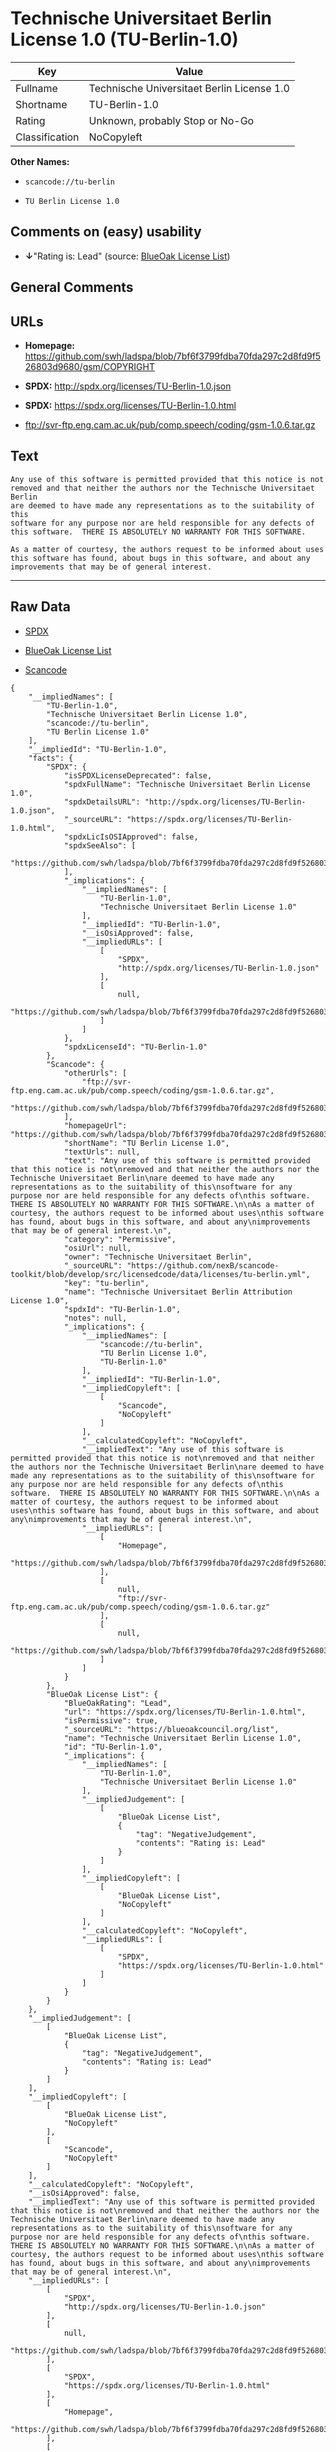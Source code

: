 * Technische Universitaet Berlin License 1.0 (TU-Berlin-1.0)

| Key              | Value                                        |
|------------------+----------------------------------------------|
| Fullname         | Technische Universitaet Berlin License 1.0   |
| Shortname        | TU-Berlin-1.0                                |
| Rating           | Unknown, probably Stop or No-Go              |
| Classification   | NoCopyleft                                   |

*Other Names:*

- =scancode://tu-berlin=

- =TU Berlin License 1.0=

** Comments on (easy) usability

- *↓*"Rating is: Lead" (source:
  [[https://blueoakcouncil.org/list][BlueOak License List]])

** General Comments

** URLs

- *Homepage:*
  https://github.com/swh/ladspa/blob/7bf6f3799fdba70fda297c2d8fd9f526803d9680/gsm/COPYRIGHT

- *SPDX:* http://spdx.org/licenses/TU-Berlin-1.0.json

- *SPDX:* https://spdx.org/licenses/TU-Berlin-1.0.html

- ftp://svr-ftp.eng.cam.ac.uk/pub/comp.speech/coding/gsm-1.0.6.tar.gz

** Text

#+BEGIN_EXAMPLE
  Any use of this software is permitted provided that this notice is not
  removed and that neither the authors nor the Technische Universitaet Berlin
  are deemed to have made any representations as to the suitability of this
  software for any purpose nor are held responsible for any defects of
  this software.  THERE IS ABSOLUTELY NO WARRANTY FOR THIS SOFTWARE.

  As a matter of courtesy, the authors request to be informed about uses
  this software has found, about bugs in this software, and about any
  improvements that may be of general interest.
#+END_EXAMPLE

--------------

** Raw Data

- [[https://spdx.org/licenses/TU-Berlin-1.0.html][SPDX]]

- [[https://blueoakcouncil.org/list][BlueOak License List]]

- [[https://github.com/nexB/scancode-toolkit/blob/develop/src/licensedcode/data/licenses/tu-berlin.yml][Scancode]]

#+BEGIN_EXAMPLE
  {
      "__impliedNames": [
          "TU-Berlin-1.0",
          "Technische Universitaet Berlin License 1.0",
          "scancode://tu-berlin",
          "TU Berlin License 1.0"
      ],
      "__impliedId": "TU-Berlin-1.0",
      "facts": {
          "SPDX": {
              "isSPDXLicenseDeprecated": false,
              "spdxFullName": "Technische Universitaet Berlin License 1.0",
              "spdxDetailsURL": "http://spdx.org/licenses/TU-Berlin-1.0.json",
              "_sourceURL": "https://spdx.org/licenses/TU-Berlin-1.0.html",
              "spdxLicIsOSIApproved": false,
              "spdxSeeAlso": [
                  "https://github.com/swh/ladspa/blob/7bf6f3799fdba70fda297c2d8fd9f526803d9680/gsm/COPYRIGHT"
              ],
              "_implications": {
                  "__impliedNames": [
                      "TU-Berlin-1.0",
                      "Technische Universitaet Berlin License 1.0"
                  ],
                  "__impliedId": "TU-Berlin-1.0",
                  "__isOsiApproved": false,
                  "__impliedURLs": [
                      [
                          "SPDX",
                          "http://spdx.org/licenses/TU-Berlin-1.0.json"
                      ],
                      [
                          null,
                          "https://github.com/swh/ladspa/blob/7bf6f3799fdba70fda297c2d8fd9f526803d9680/gsm/COPYRIGHT"
                      ]
                  ]
              },
              "spdxLicenseId": "TU-Berlin-1.0"
          },
          "Scancode": {
              "otherUrls": [
                  "ftp://svr-ftp.eng.cam.ac.uk/pub/comp.speech/coding/gsm-1.0.6.tar.gz",
                  "https://github.com/swh/ladspa/blob/7bf6f3799fdba70fda297c2d8fd9f526803d9680/gsm/COPYRIGHT"
              ],
              "homepageUrl": "https://github.com/swh/ladspa/blob/7bf6f3799fdba70fda297c2d8fd9f526803d9680/gsm/COPYRIGHT",
              "shortName": "TU Berlin License 1.0",
              "textUrls": null,
              "text": "Any use of this software is permitted provided that this notice is not\nremoved and that neither the authors nor the Technische Universitaet Berlin\nare deemed to have made any representations as to the suitability of this\nsoftware for any purpose nor are held responsible for any defects of\nthis software.  THERE IS ABSOLUTELY NO WARRANTY FOR THIS SOFTWARE.\n\nAs a matter of courtesy, the authors request to be informed about uses\nthis software has found, about bugs in this software, and about any\nimprovements that may be of general interest.\n",
              "category": "Permissive",
              "osiUrl": null,
              "owner": "Technische Universitaet Berlin",
              "_sourceURL": "https://github.com/nexB/scancode-toolkit/blob/develop/src/licensedcode/data/licenses/tu-berlin.yml",
              "key": "tu-berlin",
              "name": "Technische Universitaet Berlin Attribution License 1.0",
              "spdxId": "TU-Berlin-1.0",
              "notes": null,
              "_implications": {
                  "__impliedNames": [
                      "scancode://tu-berlin",
                      "TU Berlin License 1.0",
                      "TU-Berlin-1.0"
                  ],
                  "__impliedId": "TU-Berlin-1.0",
                  "__impliedCopyleft": [
                      [
                          "Scancode",
                          "NoCopyleft"
                      ]
                  ],
                  "__calculatedCopyleft": "NoCopyleft",
                  "__impliedText": "Any use of this software is permitted provided that this notice is not\nremoved and that neither the authors nor the Technische Universitaet Berlin\nare deemed to have made any representations as to the suitability of this\nsoftware for any purpose nor are held responsible for any defects of\nthis software.  THERE IS ABSOLUTELY NO WARRANTY FOR THIS SOFTWARE.\n\nAs a matter of courtesy, the authors request to be informed about uses\nthis software has found, about bugs in this software, and about any\nimprovements that may be of general interest.\n",
                  "__impliedURLs": [
                      [
                          "Homepage",
                          "https://github.com/swh/ladspa/blob/7bf6f3799fdba70fda297c2d8fd9f526803d9680/gsm/COPYRIGHT"
                      ],
                      [
                          null,
                          "ftp://svr-ftp.eng.cam.ac.uk/pub/comp.speech/coding/gsm-1.0.6.tar.gz"
                      ],
                      [
                          null,
                          "https://github.com/swh/ladspa/blob/7bf6f3799fdba70fda297c2d8fd9f526803d9680/gsm/COPYRIGHT"
                      ]
                  ]
              }
          },
          "BlueOak License List": {
              "BlueOakRating": "Lead",
              "url": "https://spdx.org/licenses/TU-Berlin-1.0.html",
              "isPermissive": true,
              "_sourceURL": "https://blueoakcouncil.org/list",
              "name": "Technische Universitaet Berlin License 1.0",
              "id": "TU-Berlin-1.0",
              "_implications": {
                  "__impliedNames": [
                      "TU-Berlin-1.0",
                      "Technische Universitaet Berlin License 1.0"
                  ],
                  "__impliedJudgement": [
                      [
                          "BlueOak License List",
                          {
                              "tag": "NegativeJudgement",
                              "contents": "Rating is: Lead"
                          }
                      ]
                  ],
                  "__impliedCopyleft": [
                      [
                          "BlueOak License List",
                          "NoCopyleft"
                      ]
                  ],
                  "__calculatedCopyleft": "NoCopyleft",
                  "__impliedURLs": [
                      [
                          "SPDX",
                          "https://spdx.org/licenses/TU-Berlin-1.0.html"
                      ]
                  ]
              }
          }
      },
      "__impliedJudgement": [
          [
              "BlueOak License List",
              {
                  "tag": "NegativeJudgement",
                  "contents": "Rating is: Lead"
              }
          ]
      ],
      "__impliedCopyleft": [
          [
              "BlueOak License List",
              "NoCopyleft"
          ],
          [
              "Scancode",
              "NoCopyleft"
          ]
      ],
      "__calculatedCopyleft": "NoCopyleft",
      "__isOsiApproved": false,
      "__impliedText": "Any use of this software is permitted provided that this notice is not\nremoved and that neither the authors nor the Technische Universitaet Berlin\nare deemed to have made any representations as to the suitability of this\nsoftware for any purpose nor are held responsible for any defects of\nthis software.  THERE IS ABSOLUTELY NO WARRANTY FOR THIS SOFTWARE.\n\nAs a matter of courtesy, the authors request to be informed about uses\nthis software has found, about bugs in this software, and about any\nimprovements that may be of general interest.\n",
      "__impliedURLs": [
          [
              "SPDX",
              "http://spdx.org/licenses/TU-Berlin-1.0.json"
          ],
          [
              null,
              "https://github.com/swh/ladspa/blob/7bf6f3799fdba70fda297c2d8fd9f526803d9680/gsm/COPYRIGHT"
          ],
          [
              "SPDX",
              "https://spdx.org/licenses/TU-Berlin-1.0.html"
          ],
          [
              "Homepage",
              "https://github.com/swh/ladspa/blob/7bf6f3799fdba70fda297c2d8fd9f526803d9680/gsm/COPYRIGHT"
          ],
          [
              null,
              "ftp://svr-ftp.eng.cam.ac.uk/pub/comp.speech/coding/gsm-1.0.6.tar.gz"
          ]
      ]
  }
#+END_EXAMPLE

--------------

** Dot Cluster Graph

[[../dot/TU-Berlin-1.0.svg]]